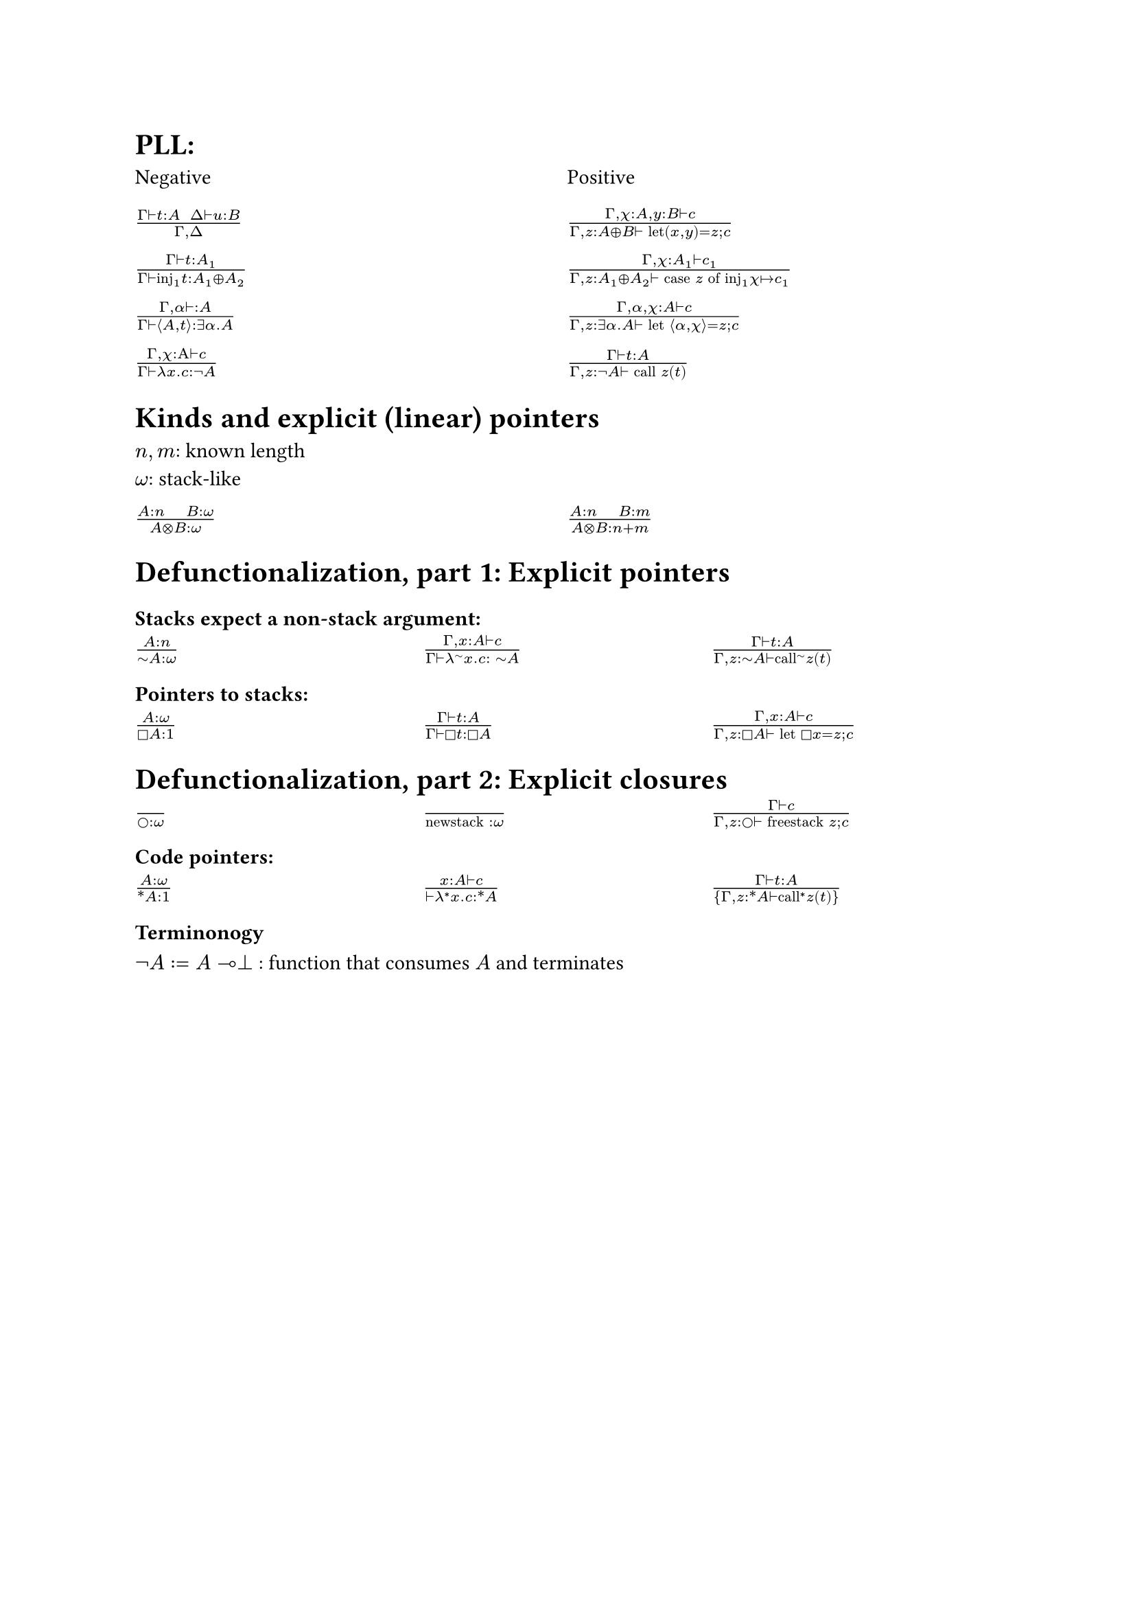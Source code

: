 = PLL:
#grid(
  columns: (1fr, 1fr),
  row-gutter: 16pt,
  [Negative], [Positive],
  $(Gamma tack.r t : A space space Delta tack.r u : B) / (Gamma, Delta )$,
  $(Gamma, chi : A, y : B tack.r c) / (Gamma, z : A xor B tack.r text("let")(x,y) = z; c)$,

  $(Gamma tack.r t: A_1) / (Gamma tack.r text("inj")_1t : A_1 xor A_2)$,
  $(Gamma, chi : A_1 tack.r c_1) / (Gamma, z : A_1 xor A_2 tack.r text("case") z text("of")
    text("inj"_1 chi |-> c_1))$,

  $(Gamma, alpha tack.r : A) / (Gamma tack.r angle.l A,t angle.r: exists alpha. A)$,
  $(Gamma, alpha, chi : A tack.r c) / (Gamma, z : exists alpha . A tack.r text("let") angle.l alpha, chi angle.r = z; c)$,

  $(Gamma, chi : Alpha tack.r c) / (Gamma tack.r lambda x . c : not A)$,
  $(Gamma tack.r t : A) / (Gamma, z: not A tack.r text("call") z (t))$,
)

= Kinds and explicit (linear) pointers
$n,m$: known length\
$omega$: stack-like
#grid(
  columns: (1fr, 1fr),
  row-gutter: 16pt,
  [$(A:n quad B:omega) / (A times.circle B : omega)$],
  [$(A:n quad B:m) / (A times.circle B : n+m)$],
)

= Defunctionalization, part 1: Explicit pointers

=== Stacks expect a non-stack argument:
#grid(
  columns: (1fr, 1fr, 1fr),
  row-gutter: 16pt,
  [$(A:n) / (tilde.op A:omega)$],
  [$(Gamma, x:A tack.r c) / (Gamma tack.r lambda^(tilde.op) x . c : space tilde.op A)$],
  [$(Gamma tack.r t:A) / (Gamma, z:tilde.op A tack.r text("call")^tilde.op z (t))$],
)

=== Pointers to stacks:
#grid(columns: (1fr, 1fr, 1fr), row-gutter: 16pt,
  [$(A : omega) / (square.stroked A : 1)$],
  [$(Gamma tack.r t:A) / (Gamma tack.r square.stroked t: square.stroked A)$],
  [$(Gamma,x : A tack.r c) / (Gamma, z:square.stroked A ⊢ "let" square.stroked x=z; c)$],
)

= Defunctionalization, part 2: Explicit closures

#grid(
  columns: (1fr, 1fr, 1fr), 
  row-gutter: 16pt,
  [$() / (circle.stroked : omega)$], [$() / ("newstack" : omega)$],
  [$(Gamma tack.r c) / (Gamma, z : circle.stroked tack.r "freestack" z; c)$],
)

=== Code pointers:

#grid(columns: (1fr, 1fr, 1fr), row-gutter: 16pt, 
[$(A : omega) / (ast.basic A : 1)$],
[$(x : A tack.r c) / (tack.r lambda^* x . c: ast.basic A)$],
[$(Gamma tack.r t:A) / {Gamma,z:ast.basic A tack.r "call"^* z (t)}$]
)

=== Terminonogy
$not A := A multimap bot$ : function that consumes $A$ and terminates